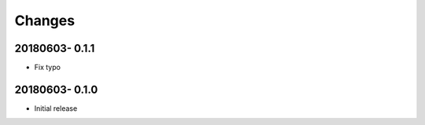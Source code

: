 Changes
=======

20180603- 0.1.1
----------------

- Fix typo

20180603- 0.1.0
----------------

- Initial release
